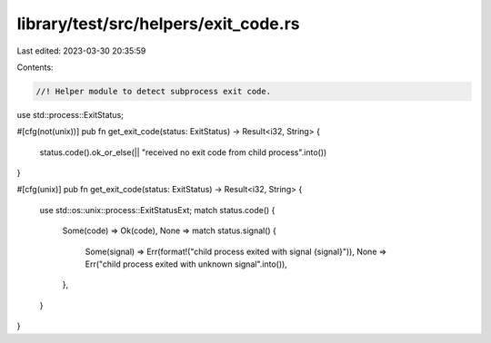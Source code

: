 library/test/src/helpers/exit_code.rs
=====================================

Last edited: 2023-03-30 20:35:59

Contents:

.. code-block:: rs

    //! Helper module to detect subprocess exit code.

use std::process::ExitStatus;

#[cfg(not(unix))]
pub fn get_exit_code(status: ExitStatus) -> Result<i32, String> {
    status.code().ok_or_else(|| "received no exit code from child process".into())
}

#[cfg(unix)]
pub fn get_exit_code(status: ExitStatus) -> Result<i32, String> {
    use std::os::unix::process::ExitStatusExt;
    match status.code() {
        Some(code) => Ok(code),
        None => match status.signal() {
            Some(signal) => Err(format!("child process exited with signal {signal}")),
            None => Err("child process exited with unknown signal".into()),
        },
    }
}


